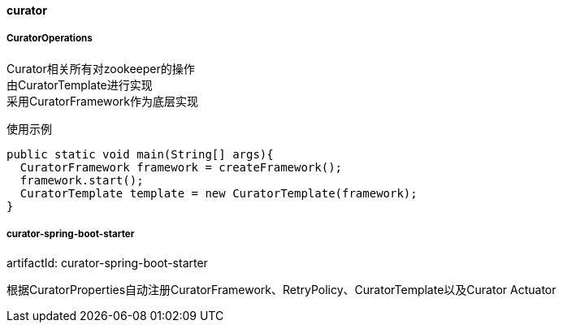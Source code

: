 [[curator]]
==== curator

===== CuratorOperations

Curator相关所有对zookeeper的操作 +
由CuratorTemplate进行实现 +
采用CuratorFramework作为底层实现

使用示例

[source,java,indent=0]
----
public static void main(String[] args){
  CuratorFramework framework = createFramework();
  framework.start();
  CuratorTemplate template = new CuratorTemplate(framework);
}
----

===== curator-spring-boot-starter

artifactId: curator-spring-boot-starter

根据CuratorProperties自动注册CuratorFramework、RetryPolicy、CuratorTemplate以及Curator Actuator
